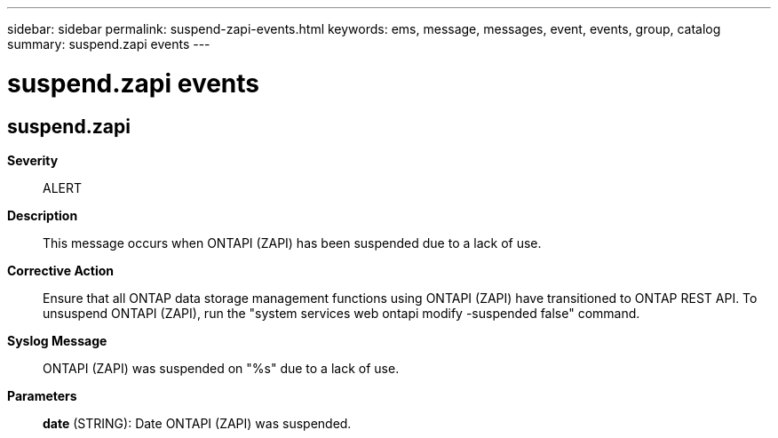 ---
sidebar: sidebar
permalink: suspend-zapi-events.html
keywords: ems, message, messages, event, events, group, catalog
summary: suspend.zapi events
---

= suspend.zapi events
:toclevels: 1
:hardbreaks:
:nofooter:
:icons: font
:linkattrs:
:imagesdir: ./media/

== suspend.zapi
*Severity*::
ALERT
*Description*::
This message occurs when ONTAPI (ZAPI) has been suspended due to a lack of use.
*Corrective Action*::
Ensure that all ONTAP data storage management functions using ONTAPI (ZAPI) have transitioned to ONTAP REST API. To unsuspend ONTAPI (ZAPI), run the "system services web ontapi modify -suspended false" command.
*Syslog Message*::
ONTAPI (ZAPI) was suspended on "%s" due to a lack of use.
*Parameters*::
*date* (STRING): Date ONTAPI (ZAPI) was suspended.
